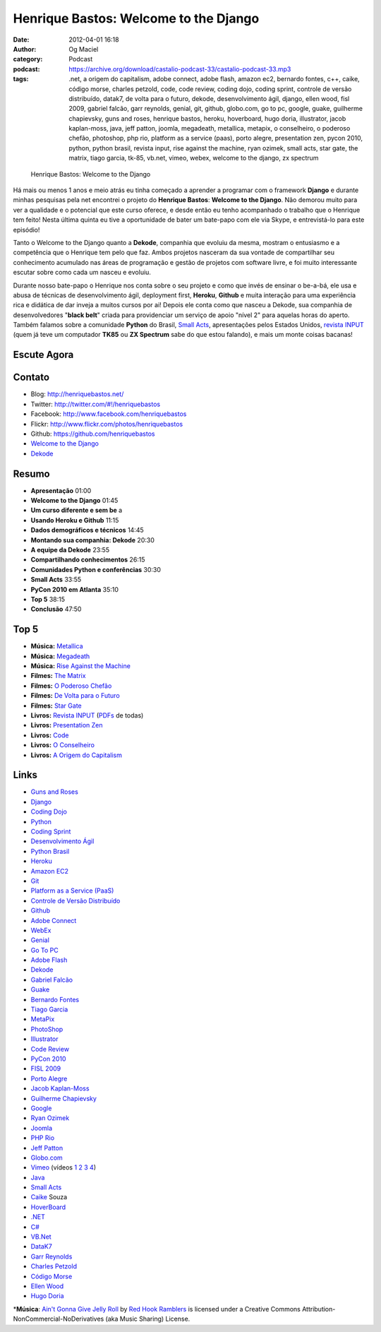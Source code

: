 Henrique Bastos: Welcome to the Django
######################################
:date: 2012-04-01 16:18
:author: Og Maciel
:category: Podcast
:podcast: https://archive.org/download/castalio-podcast-33/castalio-podcast-33.mp3
:tags: .net, a origem do capitalism, adobe connect, adobe flash, amazon ec2, bernardo fontes, c++, caike, código morse, charles petzold, code, code review, coding dojo, coding sprint, controle de versão distribuído, datak7, de volta para o futuro, dekode, desenvolvimento ágil, django, ellen wood, fisl 2009, gabriel falcão, garr reynolds, genial, git, github, globo.com, go to pc, google, guake, guilherme chapievsky, guns and roses, henrique bastos, heroku, hoverboard, hugo doria, illustrator, jacob kaplan-moss, java, jeff patton, joomla, megadeath, metallica, metapix, o conselheiro, o poderoso chefão, photoshop, php rio, platform as a service (paas), porto alegre, presentation zen, pycon 2010, python, python brasil, revista input, rise against the machine, ryan ozimek, small acts, star gate, the matrix, tiago garcia, tk-85, vb.net, vimeo, webex, welcome to the django, zx spectrum

.. figure:: {filename}/images/henriquebastos.png
   :alt: Henrique Bastos: Welcome to the Django

   Henrique Bastos: Welcome to the Django

Há mais ou menos 1 anos e meio atrás eu tinha começado a aprender a
programar com o framework **Django** e durante minhas pesquisas pela net
encontrei o projeto do **Henrique Bastos**: **Welcome to the Django**.
Não demorou muito para ver a qualidade e o potencial que este curso
oferece, e desde então eu tenho acompanhado o trabalho que o Henrique
tem feito! Nesta última quinta eu tive a oportunidade de bater um
bate-papo com ele via Skype, e entrevistá-lo para este episódio!

Tanto o Welcome to the Django quanto a **Dekode**, companhia que evoluiu
da mesma, mostram o entusiasmo e a competência que o Henrique tem pelo
que faz. Ambos projetos nasceram da sua vontade de compartilhar seu
conhecimento acumulado nas áreas de programação e gestão de projetos com
software livre, e foi muito interessante escutar sobre como cada um
nasceu e evoluiu.

.. more

Durante nosso bate-papo o Henrique nos conta sobre o seu projeto e como
que invés de ensinar o be-a-bá, ele usa e abusa de técnicas de
desenvolvimento ágil, deployment first, **Heroku**, **Github** e muita
interação para uma experiência rica e didática de dar inveja a muitos
cursos por ai! Depois ele conta como que nasceu a Dekode, sua companhia
de desenvolvedores "**black belt**\ " criada para providenciar um
serviço de apoio "nível 2" para aquelas horas do aperto. Também falamos
sobre a comunidade **Python** do Brasil, `Small Acts
<http://smallactsmanifesto.org/>`__, apresentações pelos Estados
Unidos, `revista INPUT <http://www.datacassete.com.br/>`__ (quem já teve
um computador **TK85** ou **ZX Spectrum** sabe do que estou falando), e
mais um monte coisas bacanas!

Escute Agora
------------

.. podcast:: castalio-podcast-33

Contato
-------
-  Blog: http://henriquebastos.net/
-  Twitter: http://twitter.com/#!/henriquebastos
-  Facebook: http://www.facebook.com/henriquebastos
-  Flickr: http://www.flickr.com/photos/henriquebastos
-  Github: https://github.com/henriquebastos
-  `Welcome to the Django <http://welcometothedjango.com.br/>`__
-  `Dekode <http://dekode.com.br/>`__

Resumo
------
-  **Apresentação** 01:00
-  **Welcome to the Django** 01:45
-  **Um curso diferente e sem be** a
-  **Usando Heroku e Github** 11:15
-  **Dados demográficos e técnicos** 14:45
-  **Montando sua companhia: Dekode** 20:30
-  **A equipe da Dekode** 23:55
-  **Compartilhando conhecimentos** 26:15
-  **Comunidades Python e conferências** 30:30
-  **Small Acts** 33:55
-  **PyCon 2010 em Atlanta** 35:10
-  **Top 5** 38:15
-  **Conclusão** 47:50

Top 5
-----
-  **Música:** `Metallica <http://www.last.fm/search?q=Metallica>`__
-  **Música:** `Megadeath <http://www.last.fm/search?q=Megadeath>`__
-  **Música:** `Rise Against the Machine <http://www.last.fm/search?q=Rise+Against+the+Machine>`__
-  **Filmes:** `The Matrix <http://www.imdb.com/find?s=all&q=The+Matrix>`__
-  **Filmes:** `O Poderoso Chefão <http://www.imdb.com/find?s=all&q=O+Poderoso+Chefão>`__
-  **Filmes:** `De Volta para o Futuro <http://www.imdb.com/find?s=all&q=De+Volta+para+o+Futuro>`__
-  **Filmes:** `Star Gate <http://www.imdb.com/find?s=all&q=Star+Gate>`__
-  **Livros:** `Revista INPUT <http://www.amazon.com/s/ref=nb_sb_noss?url=search-alias%3Dstripbooks&field-keywords=Revista+INPUT>`__ (`PDFs <http://www.datacassete.com.br/>`__ de todas)
-  **Livros:** `Presentation Zen <http://www.amazon.com/s/ref=nb_sb_noss?url=search-alias%3Dstripbooks&field-keywords=Presentation+Zen>`__
-  **Livros:** `Code <http://www.amazon.com/s/ref=nb_sb_noss?url=search-alias%3Dstripbooks&field-keywords=Code>`__
-  **Livros:** `O Conselheiro <http://www.amazon.com/s/ref=nb_sb_noss?url=search-alias%3Dstripbooks&field-keywords=O+Conselheiro>`__
-  **Livros:** `A Origem do Capitalism <http://www.amazon.com/s/ref=nb_sb_noss?url=search-alias%3Dstripbooks&field-keywords=A+Origem+do+Capitalism>`__

Links
-----
-  `Guns and Roses <https://duckduckgo.com/?q=Guns+and+Roses>`__
-  `Django <https://duckduckgo.com/?q=Django>`__
-  `Coding Dojo <https://duckduckgo.com/?q=Coding+Dojo>`__
-  `Python <https://duckduckgo.com/?q=Python>`__
-  `Coding Sprint <https://duckduckgo.com/?q=Coding+Sprint>`__
-  `Desenvolvimento Ágil <https://duckduckgo.com/?q=Desenvolvimento+Ágil>`__
-  `Python Brasil <https://duckduckgo.com/?q=Python+Brasil>`__
-  `Heroku <https://duckduckgo.com/?q=Heroku>`__
-  `Amazon EC2 <https://duckduckgo.com/?q=Amazon+EC2>`__
-  `Git <https://duckduckgo.com/?q=Git>`__
-  `Platform as a Service (PaaS) <https://duckduckgo.com/?q=Platform+as+a+Service+(PaaS)>`__
-  `Controle de Versão Distribuído <https://duckduckgo.com/?q=Controle+de+Versão+Distribuído>`__
-  `Github <https://duckduckgo.com/?q=Github>`__
-  `Adobe Connect <https://duckduckgo.com/?q=Adobe+Connect>`__
-  `WebEx <https://duckduckgo.com/?q=WebEx>`__
-  `Genial <https://duckduckgo.com/?q=Genial>`__
-  `Go To PC <https://duckduckgo.com/?q=Go+To+PC>`__
-  `Adobe Flash <https://duckduckgo.com/?q=Adobe+Flash>`__
-  `Dekode <https://duckduckgo.com/?q=Dekode>`__
-  `Gabriel Falcão <https://duckduckgo.com/?q=Gabriel+Falcão>`__
-  `Guake <https://duckduckgo.com/?q=Guake>`__
-  `Bernardo Fontes <https://duckduckgo.com/?q=Bernardo+Fontes>`__
-  `Tiago Garcia <https://duckduckgo.com/?q=Tiago+Garcia>`__
-  `MetaPix <https://duckduckgo.com/?q=MetaPix>`__
-  `PhotoShop <https://duckduckgo.com/?q=PhotoShop>`__
-  `Illustrator <https://duckduckgo.com/?q=Illustrator>`__
-  `Code Review <https://duckduckgo.com/?q=Code+Review>`__
-  `PyCon 2010 <https://duckduckgo.com/?q=PyCon+2010>`__
-  `FISL 2009 <https://duckduckgo.com/?q=FISL+2009>`__
-  `Porto Alegre <https://duckduckgo.com/?q=Porto+Alegre>`__
-  `Jacob Kaplan-Moss <https://duckduckgo.com/?q=Jacob+Kaplan-Moss>`__
-  `Guilherme Chapievsky <https://duckduckgo.com/?q=Guilherme+Chapievsky>`__
-  `Google <https://duckduckgo.com/?q=Google>`__
-  `Ryan Ozimek <https://duckduckgo.com/?q=Ryan+Ozimek>`__
-  `Joomla <https://duckduckgo.com/?q=Joomla>`__
-  `PHP Rio <https://duckduckgo.com/?q=PHP+Rio>`__
-  `Jeff Patton <https://duckduckgo.com/?q=Jeff+Patton>`__
-  `Globo.com <https://duckduckgo.com/?q=Globo.com>`__
-  `Vimeo <https://duckduckgo.com/?q=Vimeo>`__ (vídeos `1 <http://devinrio.com.br/2009>`__ `2 <http://devinrio.com.br/>`__ `3 <http://vimeo.com/channels/devinrio>`__ `4 <http://www.flickr.com/groups/devinrio/>`__)
-  `Java <https://duckduckgo.com/?q=Java>`__
-  `Small Acts <https://duckduckgo.com/?q=Small+Acts>`__
-  `Caike <https://duckduckgo.com/?q=Caike>`__ Souza
-  `HoverBoard <https://duckduckgo.com/?q=HoverBoard>`__
-  `.NET <https://duckduckgo.com/?q=.NET>`__
-  `C# <https://duckduckgo.com/?q=C#>`__
-  `VB.Net <https://duckduckgo.com/?q=VB.Net>`__
-  `DataK7 <https://duckduckgo.com/?q=DataK7>`__
-  `Garr Reynolds <https://duckduckgo.com/?q=Garr+Reynolds>`__
-  `Charles Petzold <https://duckduckgo.com/?q=Charles+Petzold>`__
-  `Código Morse <https://duckduckgo.com/?q=Código+Morse>`__
-  `Ellen Wood <https://duckduckgo.com/?q=Ellen+Wood>`__
-  `Hugo Doria <https://duckduckgo.com/?q=Hugo+Doria>`__

\*\ **Música**: `Ain't Gonna Give Jelly Roll <http://freemusicarchive.org/music/Red_Hook_Ramblers/Live__WFMU_on_Antique_Phonograph_Music_Program_with_MAC_Feb_8_2011/Red_Hook_Ramblers_-_12_-_Aint_Gonna_Give_Jelly_Roll>`__ by `Red Hook Ramblers <http://www.redhookramblers.com/>`__ is licensed under a Creative Commons Attribution-NonCommercial-NoDerivatives (aka Music Sharing) License.
